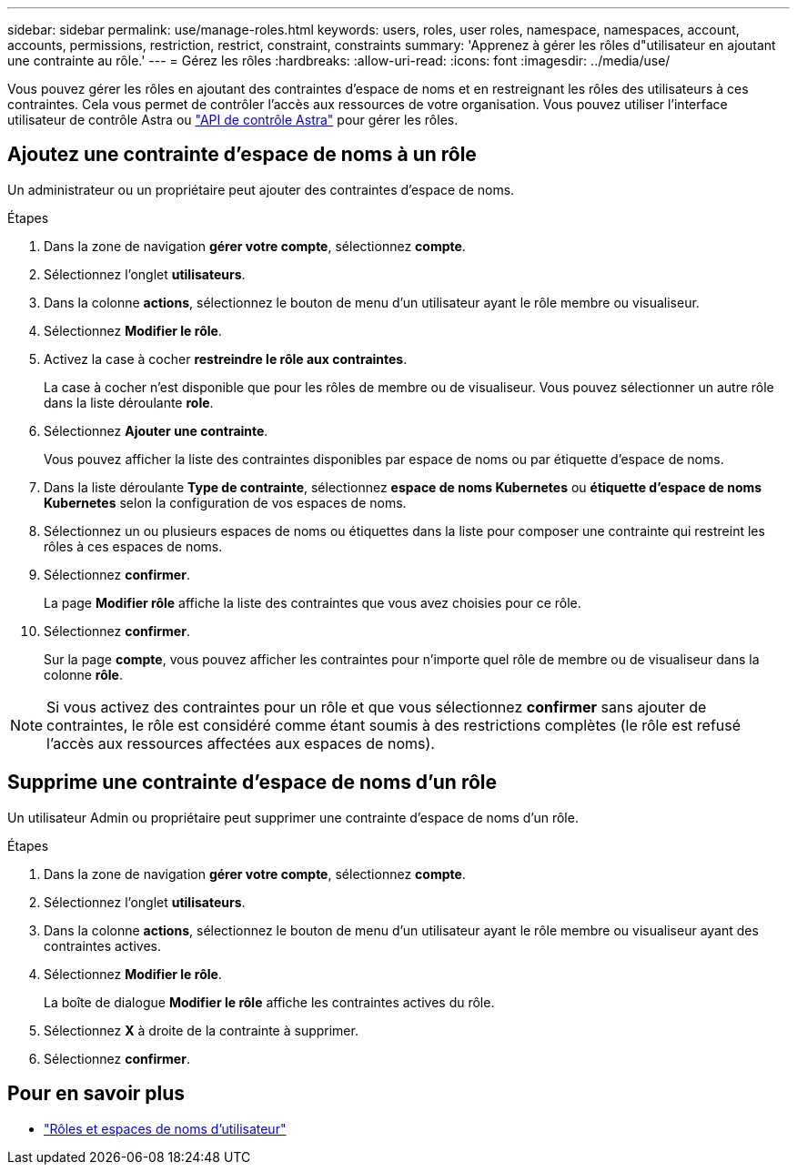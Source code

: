 ---
sidebar: sidebar 
permalink: use/manage-roles.html 
keywords: users, roles, user roles, namespace, namespaces, account, accounts, permissions, restriction, restrict, constraint, constraints 
summary: 'Apprenez à gérer les rôles d"utilisateur en ajoutant une contrainte au rôle.' 
---
= Gérez les rôles
:hardbreaks:
:allow-uri-read: 
:icons: font
:imagesdir: ../media/use/


Vous pouvez gérer les rôles en ajoutant des contraintes d'espace de noms et en restreignant les rôles des utilisateurs à ces contraintes. Cela vous permet de contrôler l'accès aux ressources de votre organisation. Vous pouvez utiliser l'interface utilisateur de contrôle Astra ou https://docs.netapp.com/us-en/astra-automation/index.html["API de contrôle Astra"^] pour gérer les rôles.



== Ajoutez une contrainte d'espace de noms à un rôle

Un administrateur ou un propriétaire peut ajouter des contraintes d'espace de noms.

.Étapes
. Dans la zone de navigation *gérer votre compte*, sélectionnez *compte*.
. Sélectionnez l'onglet *utilisateurs*.
. Dans la colonne *actions*, sélectionnez le bouton de menu d'un utilisateur ayant le rôle membre ou visualiseur.
. Sélectionnez *Modifier le rôle*.
. Activez la case à cocher *restreindre le rôle aux contraintes*.
+
La case à cocher n'est disponible que pour les rôles de membre ou de visualiseur. Vous pouvez sélectionner un autre rôle dans la liste déroulante *role*.

. Sélectionnez *Ajouter une contrainte*.
+
Vous pouvez afficher la liste des contraintes disponibles par espace de noms ou par étiquette d'espace de noms.

. Dans la liste déroulante *Type de contrainte*, sélectionnez *espace de noms Kubernetes* ou *étiquette d'espace de noms Kubernetes* selon la configuration de vos espaces de noms.
. Sélectionnez un ou plusieurs espaces de noms ou étiquettes dans la liste pour composer une contrainte qui restreint les rôles à ces espaces de noms.
. Sélectionnez *confirmer*.
+
La page *Modifier rôle* affiche la liste des contraintes que vous avez choisies pour ce rôle.

. Sélectionnez *confirmer*.
+
Sur la page *compte*, vous pouvez afficher les contraintes pour n'importe quel rôle de membre ou de visualiseur dans la colonne *rôle*.




NOTE: Si vous activez des contraintes pour un rôle et que vous sélectionnez *confirmer* sans ajouter de contraintes, le rôle est considéré comme étant soumis à des restrictions complètes (le rôle est refusé l'accès aux ressources affectées aux espaces de noms).



== Supprime une contrainte d'espace de noms d'un rôle

Un utilisateur Admin ou propriétaire peut supprimer une contrainte d'espace de noms d'un rôle.

.Étapes
. Dans la zone de navigation *gérer votre compte*, sélectionnez *compte*.
. Sélectionnez l'onglet *utilisateurs*.
. Dans la colonne *actions*, sélectionnez le bouton de menu d'un utilisateur ayant le rôle membre ou visualiseur ayant des contraintes actives.
. Sélectionnez *Modifier le rôle*.
+
La boîte de dialogue *Modifier le rôle* affiche les contraintes actives du rôle.

. Sélectionnez *X* à droite de la contrainte à supprimer.
. Sélectionnez *confirmer*.




== Pour en savoir plus

* link:../learn/user-roles-namespaces.html["Rôles et espaces de noms d'utilisateur"]


